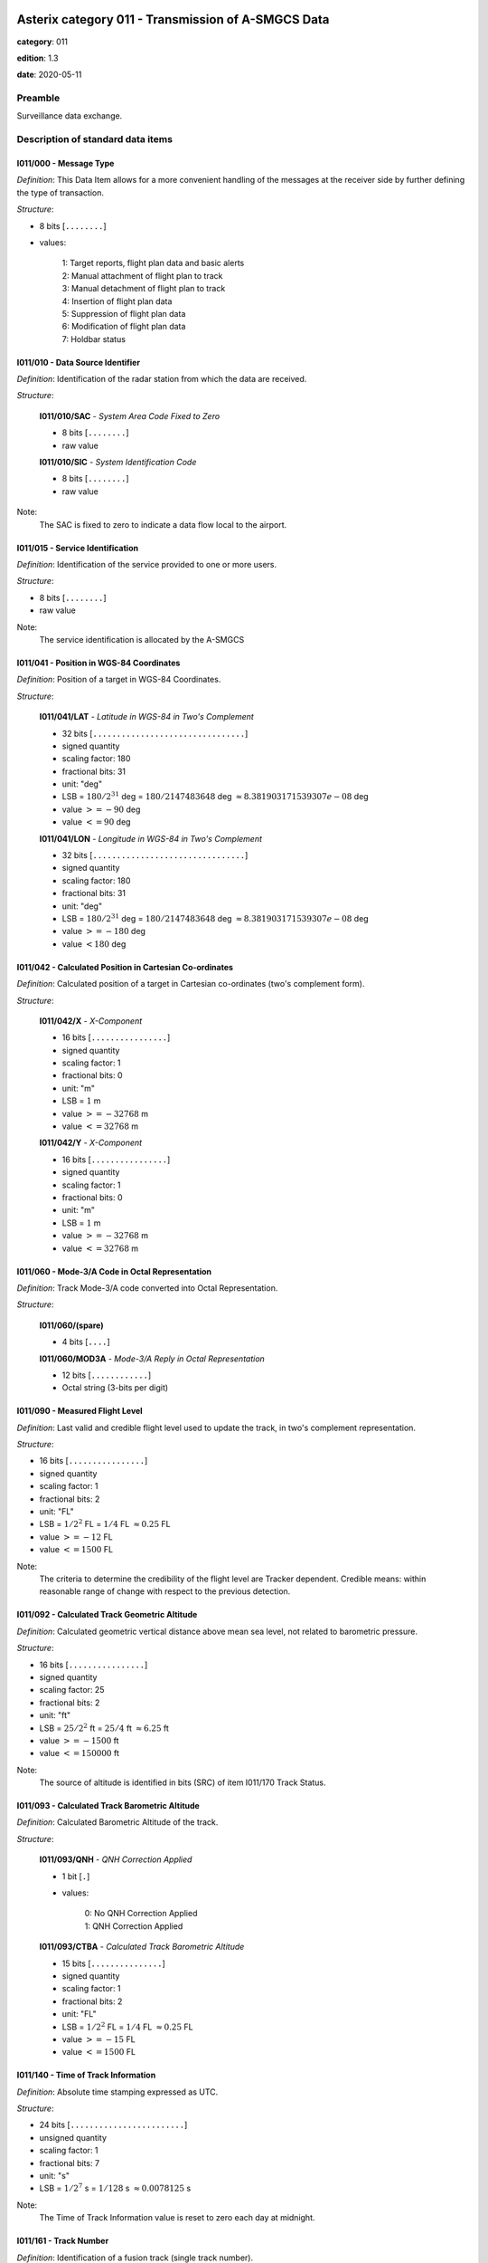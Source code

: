 Asterix category 011 - Transmission of A-SMGCS Data
===================================================
**category**: 011

**edition**: 1.3

**date**: 2020-05-11

Preamble
--------
Surveillance data exchange.

Description of standard data items
----------------------------------

I011/000 - Message Type
***********************

*Definition*: This Data Item allows for a more convenient handling of the messages
at the receiver side by further defining the type of transaction.

*Structure*:

- 8 bits [``........``]

- values:

    | 1: Target reports, flight plan data and basic alerts
    | 2: Manual attachment of flight plan to track
    | 3: Manual detachment of flight plan to track
    | 4: Insertion of flight plan data
    | 5: Suppression of flight plan data
    | 6: Modification of flight plan data
    | 7: Holdbar status



I011/010 - Data Source Identifier
*********************************

*Definition*: Identification of the radar station from which the data are received.

*Structure*:

    **I011/010/SAC** - *System Area Code Fixed to Zero*

    - 8 bits [``........``]

    - raw value

    **I011/010/SIC** - *System Identification Code*

    - 8 bits [``........``]

    - raw value


Note:
    The SAC is fixed to zero to indicate a data flow local to the airport.

I011/015 - Service Identification
*********************************

*Definition*: Identification of the service provided to one or more users.

*Structure*:

- 8 bits [``........``]

- raw value


Note:
    The service identification is allocated by the A-SMGCS

I011/041 - Position in WGS-84 Coordinates
*****************************************

*Definition*: Position of a target in WGS-84 Coordinates.

*Structure*:

    **I011/041/LAT** - *Latitude in WGS-84 in Two's Complement*

    - 32 bits [``................................``]

    - signed quantity
    - scaling factor: 180
    - fractional bits: 31
    - unit: "deg"
    - LSB = :math:`180 / {2^{31}}` deg = :math:`180 / {2147483648}` deg :math:`\approx 8.381903171539307e-08` deg
    - value :math:`>= -90` deg
    - value :math:`<= 90` deg

    **I011/041/LON** - *Longitude in WGS-84 in Two's Complement*

    - 32 bits [``................................``]

    - signed quantity
    - scaling factor: 180
    - fractional bits: 31
    - unit: "deg"
    - LSB = :math:`180 / {2^{31}}` deg = :math:`180 / {2147483648}` deg :math:`\approx 8.381903171539307e-08` deg
    - value :math:`>= -180` deg
    - value :math:`< 180` deg



I011/042 - Calculated Position in Cartesian Co-ordinates
********************************************************

*Definition*: Calculated position of a target in Cartesian co-ordinates (two's complement form).

*Structure*:

    **I011/042/X** - *X-Component*

    - 16 bits [``................``]

    - signed quantity
    - scaling factor: 1
    - fractional bits: 0
    - unit: "m"
    - LSB = :math:`1` m
    - value :math:`>= -32768` m
    - value :math:`<= 32768` m

    **I011/042/Y** - *X-Component*

    - 16 bits [``................``]

    - signed quantity
    - scaling factor: 1
    - fractional bits: 0
    - unit: "m"
    - LSB = :math:`1` m
    - value :math:`>= -32768` m
    - value :math:`<= 32768` m



I011/060 - Mode-3/A Code in Octal Representation
************************************************

*Definition*: Track Mode-3/A code converted into Octal Representation.

*Structure*:

    **I011/060/(spare)**

    - 4 bits [``....``]

    **I011/060/MOD3A** - *Mode-3/A Reply in Octal Representation*

    - 12 bits [``............``]

    - Octal string (3-bits per digit)



I011/090 - Measured Flight Level
********************************

*Definition*: Last valid and credible flight level used to update the track, in two's complement representation.

*Structure*:

- 16 bits [``................``]

- signed quantity
- scaling factor: 1
- fractional bits: 2
- unit: "FL"
- LSB = :math:`1 / {2^{2}}` FL = :math:`1 / {4}` FL :math:`\approx 0.25` FL
- value :math:`>= -12` FL
- value :math:`<= 1500` FL


Note:
     The criteria to determine the credibility of the flight level are Tracker dependent.
     Credible means: within reasonable range of change with respect to the previous detection.

I011/092 - Calculated Track Geometric Altitude
**********************************************

*Definition*: Calculated geometric vertical distance above mean sea level, not related to barometric pressure.

*Structure*:

- 16 bits [``................``]

- signed quantity
- scaling factor: 25
- fractional bits: 2
- unit: "ft"
- LSB = :math:`25 / {2^{2}}` ft = :math:`25 / {4}` ft :math:`\approx 6.25` ft
- value :math:`>= -1500` ft
- value :math:`<= 150000` ft


Note:
     The source of altitude is identified in bits (SRC) of item I011/170 Track Status.

I011/093 - Calculated Track Barometric Altitude
***********************************************

*Definition*: Calculated Barometric Altitude of the track.

*Structure*:

    **I011/093/QNH** - *QNH Correction Applied*

    - 1 bit [``.``]

    - values:

        | 0: No QNH Correction Applied
        | 1: QNH Correction Applied

    **I011/093/CTBA** - *Calculated Track Barometric Altitude*

    - 15 bits [``...............``]

    - signed quantity
    - scaling factor: 1
    - fractional bits: 2
    - unit: "FL"
    - LSB = :math:`1 / {2^{2}}` FL = :math:`1 / {4}` FL :math:`\approx 0.25` FL
    - value :math:`>= -15` FL
    - value :math:`<= 1500` FL



I011/140 - Time of Track Information
************************************

*Definition*: Absolute time stamping expressed as UTC.

*Structure*:

- 24 bits [``........................``]

- unsigned quantity
- scaling factor: 1
- fractional bits: 7
- unit: "s"
- LSB = :math:`1 / {2^{7}}` s = :math:`1 / {128}` s :math:`\approx 0.0078125` s


Note:
    The Time of Track Information value is reset to zero each day at midnight.

I011/161 - Track Number
***********************

*Definition*: Identification of a fusion track (single track number).

*Structure*:

    **I011/161/(spare)**

    - 1 bit [``.``]

    **I011/161/FTN** - *Fusion Track Number*

    - 15 bits [``...............``]

    - raw value



I011/170 - Track Status
***********************

*Definition*: Status of track.

*Structure*:

Extended item with first part ``8 bits`` long and optional ``8 bits`` extends.

    **I011/170/MON**

    - 1 bit [``.``]

    - values:

        | 0: Multisensor Track
        | 1: Monosensor Track

    **I011/170/GBS**

    - 1 bit [``.``]

    - values:

        | 0: Transponder Ground bit not set or unknown
        | 1: Transponder Ground bit set

    **I011/170/MRH**

    - 1 bit [``.``]

    - values:

        | 0: Barometric altitude (Mode C) more reliable
        | 1: Geometric altitude more reliable

    **I011/170/SRC**

    - 3 bits [``...``]

    - values:

        | 0: No source
        | 1: GPS
        | 2: 3d radar
        | 3: Triangulation
        | 4: Height from coverage
        | 5: Speed look-up table
        | 6: Default height
        | 7: Multilateration

    **I011/170/CNF**

    - 1 bit [``.``]

    - values:

        | 0: Confirmed track
        | 1: Tentative track

    ``(FX)``

    - extension bit

        | 0: End of data item
        | 1: Extension into next extent

    **I011/170/SIM**

    - 1 bit [``.``]

    - values:

        | 0: Actual Track
        | 1: Simulated track

    **I011/170/TSE**

    - 1 bit [``.``]

    - values:

        | 0: Default value
        | 1: Track service end (i.e. last message transmitted to the user for the track)

    **I011/170/TSB**

    - 1 bit [``.``]

    - values:

        | 0: Default value
        | 1: Track service begin (i.e. first message transmitted to the user for the track)

    **I011/170/FRIFOE**

    - 2 bits [``..``]

    - values:

        | 0: No Mode 4 interrogationt
        | 1: Friendly target
        | 2: Unknown target
        | 3: No reply

    **I011/170/ME**

    - 1 bit [``.``]

    - values:

        | 0: Default value
        | 1: Military Emergency present in the last report received from a sensor capable of decoding this data

    **I011/170/MI**

    - 1 bit [``.``]

    - values:

        | 0: End of Data Item
        | 1: Military Identification present in the last report received from a sensor capable of decoding this data

    ``(FX)``

    - extension bit

        | 0: End of data item
        | 1: Extension into next extent

    **I011/170/AMA**

    - 1 bit [``.``]

    - values:

        | 0: Track not resulting from amalgamation process
        | 1: Track resulting from amalgamation process

    **I011/170/SPI**

    - 1 bit [``.``]

    - values:

        | 0: Default value
        | 1: SPI present in the last report received from a sensor capable of decoding this data

    **I011/170/CST**

    - 1 bit [``.``]

    - values:

        | 0: Default value
        | 1: Age of the last received track update is higher than system dependent threshold (coasting)

    **I011/170/FPC**

    - 1 bit [``.``]

    - values:

        | 0: Not flight-plan correlated
        | 1: Flight plan correlated

    **I011/170/AFF**

    - 1 bit [``.``]

    - values:

        | 0: Default value
        | 1: ADS-B data inconsistent with other surveillance information

    **I011/170/(spare)**

    - 2 bits [``..``]

    ``(FX)``

    - extension bit

        | 0: End of data item
        | 1: Extension into next extent

    **I011/170/(spare)**

    - 1 bit [``.``]

    **I011/170/PSR**

    - 1 bit [``.``]

    - values:

        | 0: Default value
        | 1: Age of the last received PSR track update is higher than system dependent threshold

    **I011/170/SSR**

    - 1 bit [``.``]

    - values:

        | 0: Default value
        | 1: Age of the last received SSR track update is higher than system dependent threshold

    **I011/170/MDS**

    - 1 bit [``.``]

    - values:

        | 0: Default value
        | 1: Age of the last received Mode S track update is higher than system dependent threshold

    **I011/170/ADS**

    - 1 bit [``.``]

    - values:

        | 0: Default value
        | 1: Age of the last received ADS track update is higher than system dependent threshold

    **I011/170/SUC**

    - 1 bit [``.``]

    - values:

        | 0: Default value
        | 1: Special Used Code (Mode A codes to be defined in the system to mark a track with special interest)

    **I011/170/AAC**

    - 1 bit [``.``]

    - values:

        | 0: Default value
        | 1: Assigned Mode A Code Conflict (same individual Mode A Code assigned to another track)

    ``(FX)``

    - extension bit

        | 0: End of data item
        | 1: Extension into next extent


Track type and coasting can also be derived from Data Item I011/290 System Track Update Ages

I011/202 - Calculated Track Velocity in Cartesian Coordinates
*************************************************************

*Definition*: Calculated track velocity expressed in Cartesian co-ordinates.

*Structure*:

    **I011/202/VX** - *Vx*

    - 16 bits [``................``]

    - signed quantity
    - scaling factor: 1
    - fractional bits: 2
    - unit: "m/s"
    - LSB = :math:`1 / {2^{2}}` m/s = :math:`1 / {4}` m/s :math:`\approx 0.25` m/s
    - value :math:`>= -8192` m/s
    - value :math:`<= 8192` m/s

    **I011/202/VY** - *Vy*

    - 16 bits [``................``]

    - signed quantity
    - scaling factor: 1
    - fractional bits: 2
    - unit: "m/s"
    - LSB = :math:`1 / {2^{2}}` m/s = :math:`1 / {4}` m/s :math:`\approx 0.25` m/s
    - value :math:`>= -8192` m/s
    - value :math:`<= 8192` m/s



I011/210 - Calculated Acceleration
**********************************

*Definition*: Calculated Acceleration of the target, in two's complement form.

*Structure*:

    **I011/210/AX** - *Ax*

    - 8 bits [``........``]

    - signed quantity
    - scaling factor: 1
    - fractional bits: 2
    - unit: "m/s2"
    - LSB = :math:`1 / {2^{2}}` m/s2 = :math:`1 / {4}` m/s2 :math:`\approx 0.25` m/s2
    - value :math:`>= -31` m/s2
    - value :math:`<= 31` m/s2

    **I011/210/AY** - *Ay*

    - 8 bits [``........``]

    - signed quantity
    - scaling factor: 1
    - fractional bits: 2
    - unit: "m/s2"
    - LSB = :math:`1 / {2^{2}}` m/s2 = :math:`1 / {4}` m/s2 :math:`\approx 0.25` m/s2
    - value :math:`>= -31` m/s2
    - value :math:`<= 31` m/s2



I011/215 - Calculated Rate Of Climb/Descent
*******************************************

*Definition*: Calculated rate of Climb/Descent of an aircraft, in two's complement form.

*Structure*:

- 16 bits [``................``]

- signed quantity
- scaling factor: 25
- fractional bits: 2
- unit: "ft/min"
- LSB = :math:`25 / {2^{2}}` ft/min = :math:`25 / {4}` ft/min :math:`\approx 6.25` ft/min
- value :math:`>= -204800` ft/min
- value :math:`<= 204800` ft/min



I011/245 - Target Identification
********************************

*Definition*: Target (aircraft or vehicle) identification in 8 characters.

*Structure*:

    **I011/245/STI**

    - 2 bits [``..``]

    - values:

        | 0: Callsign or registration downlinked from transponder
        | 1: Callsign not downlinked from transponder
        | 2: Registration not downlinked from transponder

    **I011/245/(spare)**

    - 6 bits [``......``]

    **I011/245/TID** - *Target Identification*

    - 48 bits [``................................................``]

    - ICAO string (6-bits per character)


Note:
    Characters 1-8 (coded on 6 bits each) defining target identification

I011/270 - Target Size and Orientation
**************************************

*Definition*: Target size defined as length and with of the detected target, and orientation.

*Structure*:

Extended item with first part ``8 bits`` long and optional ``8 bits`` extends.

    **I011/270/LENGTH** - *Length*

    - 7 bits [``.......``]

    - unsigned quantity
    - scaling factor: 1
    - fractional bits: 0
    - unit: "m"
    - LSB = :math:`1` m

    ``(FX)``

    - extension bit

        | 0: End of data item
        | 1: Extension into next extent

    **I011/270/ORIENTATION** - *Orientation*

    - 7 bits [``.......``]

    - unsigned quantity
    - scaling factor: 360
    - fractional bits: 7
    - unit: "deg"
    - LSB = :math:`360 / {2^{7}}` deg = :math:`360 / {128}` deg :math:`\approx 2.8125` deg

    ``(FX)``

    - extension bit

        | 0: End of data item
        | 1: Extension into next extent

    **I011/270/WIDTH** - *Width*

    - 7 bits [``.......``]

    - unsigned quantity
    - scaling factor: 1
    - fractional bits: 0
    - unit: "m"
    - LSB = :math:`1` m

    ``(FX)``

    - extension bit

        | 0: End of data item
        | 1: Extension into next extent


Note:
    The orientation gives the direction to which the aircraft nose is pointing, relative to the Geographical North.

I011/290 - System Track Update Ages
***********************************

*Definition*: Ages of the last plot/local track, or the last valid mode-A/mode-C, used to update the system track.

*Structure*:

Compound item (FX)

    **I011/290/PSR** - *Age of the Last Primary Report Used to Update the Track*

    - 8 bits [``........``]

    - unsigned quantity
    - scaling factor: 1
    - fractional bits: 2
    - unit: "s"
    - LSB = :math:`1 / {2^{2}}` s = :math:`1 / {4}` s :math:`\approx 0.25` s

    **I011/290/SSR** - *Age of the Last Secondary Report Used to Update the Track*

    - 8 bits [``........``]

    - unsigned quantity
    - scaling factor: 1
    - fractional bits: 2
    - unit: "s"
    - LSB = :math:`1 / {2^{2}}` s = :math:`1 / {4}` s :math:`\approx 0.25` s

    **I011/290/MDA** - *Age of the Last Valid Mode A Report Used to Update the Track*

    - 8 bits [``........``]

    - unsigned quantity
    - scaling factor: 1
    - fractional bits: 2
    - unit: "s"
    - LSB = :math:`1 / {2^{2}}` s = :math:`1 / {4}` s :math:`\approx 0.25` s

    **I011/290/MFL** - *Age of the Last Valid and Credible Mode C Used to Update the Track*

    - 8 bits [``........``]

    - unsigned quantity
    - scaling factor: 1
    - fractional bits: 2
    - unit: "s"
    - LSB = :math:`1 / {2^{2}}` s = :math:`1 / {4}` s :math:`\approx 0.25` s

    **I011/290/MDS** - *Age of the Last Mode S Report Used to Update the Track*

    - 8 bits [``........``]

    - unsigned quantity
    - scaling factor: 1
    - fractional bits: 2
    - unit: "s"
    - LSB = :math:`1 / {2^{2}}` s = :math:`1 / {4}` s :math:`\approx 0.25` s

    **I011/290/ADS** - *Age of the Last ADS Report Used to Update the Track*

    - 16 bits [``................``]

    - unsigned quantity
    - scaling factor: 1
    - fractional bits: 2
    - unit: "s"
    - LSB = :math:`1 / {2^{2}}` s = :math:`1 / {4}` s :math:`\approx 0.25` s

    **I011/290/ADB** - *Age of the Last ADS-B Report Used to Update the Track*

    - 8 bits [``........``]

    - unsigned quantity
    - scaling factor: 1
    - fractional bits: 2
    - unit: "s"
    - LSB = :math:`1 / {2^{2}}` s = :math:`1 / {4}` s :math:`\approx 0.25` s

    **I011/290/MD1** - *Age of the Last Valid Mode 1 Used to Update the Track*

    - 8 bits [``........``]

    - unsigned quantity
    - scaling factor: 1
    - fractional bits: 2
    - unit: "s"
    - LSB = :math:`1 / {2^{2}}` s = :math:`1 / {4}` s :math:`\approx 0.25` s

    **I011/290/MD2** - *Age of the Last Valid Mode 2 Used to Update the Track*

    - 8 bits [``........``]

    - unsigned quantity
    - scaling factor: 1
    - fractional bits: 2
    - unit: "s"
    - LSB = :math:`1 / {2^{2}}` s = :math:`1 / {4}` s :math:`\approx 0.25` s

    **I011/290/LOP** - *Age of the Last Magentic Loop Detection*

    - 8 bits [``........``]

    - unsigned quantity
    - scaling factor: 1
    - fractional bits: 2
    - unit: "s"
    - LSB = :math:`1 / {2^{2}}` s = :math:`1 / {4}` s :math:`\approx 0.25` s

    **I011/290/TRK** - *Actual Track Age Since First Occurrence*

    - 8 bits [``........``]

    - unsigned quantity
    - scaling factor: 1
    - fractional bits: 2
    - unit: "s"
    - LSB = :math:`1 / {2^{2}}` s = :math:`1 / {4}` s :math:`\approx 0.25` s

    **I011/290/MUL** - *Age of the Last Multilateration Detection*

    - 8 bits [``........``]

    - unsigned quantity
    - scaling factor: 1
    - fractional bits: 2
    - unit: "s"
    - LSB = :math:`1 / {2^{2}}` s = :math:`1 / {4}` s :math:`\approx 0.25` s


Note:
    The ages are counted from Data Item I011/140, Time Of Track
    Information, using the following formula:
    Age = Time of track information - Time of last (valid) update
    If the computed age is greater than the maximum value or if the
    data has never been received, then the corresponding subfield is not sent.

I011/300 - Vehicle Fleet Identification
***************************************

*Definition*: Vehicle fleet identification number.

*Structure*:

- 8 bits [``........``]

- values:

    | 0: Flyco (follow me)
    | 1: ATC equipment maintenance
    | 2: Airport maintenance
    | 3: Fire
    | 4: Bird scarer
    | 5: Snow plough
    | 6: Runway sweeper
    | 7: Emergency
    | 8: Police
    | 9: Bus
    | 10: Tug (push/tow)
    | 11: Grass cutter
    | 12: Fuel
    | 13: Baggage
    | 14: Catering
    | 15: Aircraft maintenance
    | 16: Unknown



I011/310 - Pre-programmed Message
*********************************

*Definition*: Number related to a pre-programmed message that can be transmitted by a vehicle.

*Structure*:

    **I011/310/TRB** - *In Trouble*

    - 1 bit [``.``]

    - values:

        | 0: Default
        | 1: In Trouble

    **I011/310/MSG** - *Message*

    - 7 bits [``.......``]

    - values:

        | 1: Towing aircraft
        | 2: FOLLOW-ME operation
        | 3: Runway check
        | 4: Emergency operation (fire, medical...)
        | 5: Work in progress (maintenance, birds scarer, sweepers...)



I011/380 - Mode-S / ADS-B Related Data
**************************************

*Definition*: Data specific to Mode-S ADS-B.

*Structure*:

Compound item (FX)

    **I011/380/MB** - *BDS*

    Repetitive item, repetition factor 8 bits.

        - 8 bits [``........``]

        - BDS register

    **I011/380/ADR** - *24 Bits Aircraft Address*

    - 24 bits [``........................``]

    - raw value

    (empty subitem)

    **I011/380/COMACAS** - *Communications/ACAS Capability and Flight Status*

        **I011/380/COMACAS/COM** - *Communications Capability of the Transponder*

        - 3 bits [``...``]

        - values:

            | 0: No communications capability (surveillance only)
            | 1: Comm. A and Comm. B capability
            | 2: Comm. A, Comm. B and Uplink ELM
            | 3: Comm. A, Comm. B, Uplink ELM and Downlink ELM
            | 4: Level 5 Transponder capability
            | 5: Not assigned
            | 6: Not assigned
            | 7: Not assigned

        **I011/380/COMACAS/STAT** - *Flight Status*

        - 4 bits [``....``]

        - values:

            | 0: No alert, no SPI, aircraft airborne
            | 1: No alert, no SPI, aircraft on ground
            | 2: Alert, no SPI, aircraft airborne
            | 3: Alert, no SPI, aircraft on ground
            | 4: Alert, SPI, aircraft airborne or on ground
            | 5: No alert, SPI, aircraft airborne or on ground
            | 6: General Emergency
            | 7: Lifeguard / medical
            | 8: Minimum fuel
            | 9: No communications
            | 10: Unlawful interference

        **I011/380/COMACAS/(spare)**

        - 1 bit [``.``]

        **I011/380/COMACAS/SSC** - *Specific Service Capability*

        - 1 bit [``.``]

        - values:

            | 0: No
            | 1: Yes

        **I011/380/COMACAS/ARC** - *Altitude Reporting Capability*

        - 1 bit [``.``]

        - values:

            | 0: 100 ft resolution
            | 1: 25 ft resolution

        **I011/380/COMACAS/AIC** - *Aircraft Identification Capability*

        - 1 bit [``.``]

        - values:

            | 0: No
            | 1: Yes

        **I011/380/COMACAS/B1A** - *BDS 1,0 Bit 16*

        - 1 bit [``.``]

        - raw value

        **I011/380/COMACAS/B1B** - *BDS 1,0 Bit 37/40*

        - 4 bits [``....``]

        - raw value

        **I011/380/COMACAS/AC** - *ACAS Operational*

        - 1 bit [``.``]

        - values:

            | 0: No
            | 1: Yes

        **I011/380/COMACAS/MN** - *Multiple Navigational Aids Operating*

        - 1 bit [``.``]

        - values:

            | 0: No
            | 1: Yes

        **I011/380/COMACAS/DC** - *Differential Correction*

        - 1 bit [``.``]

        - values:

            | 0: Yes
            | 1: No

        **I011/380/COMACAS/(spare)**

        - 5 bits [``.....``]

    (empty subitem)

    (empty subitem)

    (empty subitem)

    **I011/380/ACT** - *Aircraft Derived Aircraft Type*

    - 32 bits [``................................``]

    - Ascii string (8-bits per character)

    **I011/380/ECAT** - *Emitter Category*

    - 8 bits [``........``]

    - values:

        | 1: Light aircraft <= 7000 kg
        | 2: Reserved
        | 3: 7000 kg &lt; medium aircraft &lt; 136000 kg
        | 4: Reserved
        | 5: 136000 kg <= heavy aircraft
        | 6: Highly manoeuvrable (5g acceleration capability) and high speed (&gt;400 knots cruise)
        | 7: Reserved
        | 8: Reserved
        | 9: Reserved
        | 10: Rotocraft
        | 11: Glider / sailplane
        | 12: Lighter-than-air
        | 13: Unmanned aerial vehicle
        | 14: Space / transatmospheric vehicle
        | 15: Ultralight / handglider / paraglider
        | 16: Parachutist / skydiver
        | 17: Reserved
        | 18: Reserved
        | 19: Reserved
        | 20: Surface emergency vehicle
        | 21: Surface service vehicle
        | 22: Fixed ground or tethered obstruction
        | 23: Reserved
        | 24: Reserved

    (empty subitem)

    **I011/380/AVTECH** - *Available Technologies*

        **I011/380/AVTECH/VDL** - *VDL Mode 4*

        - 1 bit [``.``]

        - values:

            | 0: VDL Mode 4 available
            | 1: VDL Mode 4 not available

        **I011/380/AVTECH/MDS** - *Mode S*

        - 1 bit [``.``]

        - values:

            | 0: Mode S available
            | 1: Mode S not available

        **I011/380/AVTECH/UAT** - *UAT*

        - 1 bit [``.``]

        - values:

            | 0: UAT available
            | 1: UAT not available

        **I011/380/AVTECH/(spare)**

        - 5 bits [``.....``]

    (empty subitem)



I011/390 - Flight Plan Related Data
***********************************

*Definition*: All flight plan related information.

*Structure*:

Compound item (FX)

    **I011/390/FPPSID** - *FPPS Identification Tag*

        **I011/390/FPPSID/SAC** - *System Area Code*

        - 8 bits [``........``]

        - raw value

        **I011/390/FPPSID/SIC** - *System Identity Code*

        - 8 bits [``........``]

        - raw value

    **I011/390/CSN** - *Callsign*

    - 56 bits [``........................................................``]

    - Ascii string (8-bits per character)

    **I011/390/IFPSFLIGHTID** - *IFPS_FLIGHT_ID*

        **I011/390/IFPSFLIGHTID/TYP** - *IFPS Flight ID Type*

        - 2 bits [``..``]

        - values:

            | 0: Plan number
            | 1: Unit 1 internal flight number
            | 2: Unit 2 internal flight number
            | 3: Unit 3 internal flight number

        **I011/390/IFPSFLIGHTID/(spare)**

        - 3 bits [``...``]

        **I011/390/IFPSFLIGHTID/NBR** - *IFPS Flight ID Number*

        - 27 bits [``...........................``]

        - raw value

    **I011/390/FLIGHTCAT** - *Flight Category*

        **I011/390/FLIGHTCAT/GATOAT** - *Flight Type*

        - 2 bits [``..``]

        - values:

            | 0: Unknown
            | 1: General Air Traffic
            | 2: Operational Air Traffic
            | 3: Not applicable

        **I011/390/FLIGHTCAT/FR1FR2** - *Flight Rules*

        - 2 bits [``..``]

        - values:

            | 0: Instrument Flight Rules
            | 1: Visual Flight Rules
            | 2: Not applicable
            | 3: Controlled Visual Flight Rules

        **I011/390/FLIGHTCAT/RVSM** - *RVSM*

        - 2 bits [``..``]

        - values:

            | 0: Unknown
            | 1: Approved
            | 2: Exempt
            | 3: Not Approved

        **I011/390/FLIGHTCAT/HPR** - *Flight Priority*

        - 1 bit [``.``]

        - values:

            | 0: Normal Priority Flight
            | 1: High Priority Flight

        **I011/390/FLIGHTCAT/(spare)**

        - 1 bit [``.``]

    **I011/390/TOA** - *Type of Aircraft*

    - 32 bits [``................................``]

    - Ascii string (8-bits per character)

    **I011/390/WTC** - *Wake Turbulence Category*

    - 8 bits [``........``]

    - values:

        | 76: Light
        | 77: Medium
        | 72: Heavy
        | 74: Super

    **I011/390/ADEP** - *Departure Airport*

    - 32 bits [``................................``]

    - Ascii string (8-bits per character)

    **I011/390/ADES** - *Destination Airport*

    - 32 bits [``................................``]

    - Ascii string (8-bits per character)

    **I011/390/RWY** - *Runway Designation*

    - 24 bits [``........................``]

    - Ascii string (8-bits per character)

    **I011/390/CFL** - *Current Cleared Flight Level*

    - 16 bits [``................``]

    - unsigned quantity
    - scaling factor: 1
    - fractional bits: 2
    - unit: "FL"
    - LSB = :math:`1 / {2^{2}}` FL = :math:`1 / {4}` FL :math:`\approx 0.25` FL

    **I011/390/CCP** - *Current Control Position*

        **I011/390/CCP/CENTRE** - *8-bit Group Identification Code*

        - 8 bits [``........``]

        - raw value

        **I011/390/CCP/POSITION** - *8-bit Control Position Identification Code*

        - 8 bits [``........``]

        - raw value

    **I011/390/TOD** - *Time of Departure*

    Repetitive item, repetition factor 8 bits.

            **I011/390/TOD/TYP** - *Time Type*

            - 5 bits [``.....``]

            - values:

                | 0: Scheduled off-block time
                | 1: Estimated off-block time
                | 2: Estimated take-off time
                | 3: Actual off-block time
                | 4: Predicted time at runway hold
                | 5: Actual time at runway hold
                | 6: Actual line-up time
                | 7: Actual take-off time
                | 8: Estimated time of arrival
                | 9: Predicted landing time
                | 10: Actual landing time
                | 11: Actual time off runway
                | 12: Predicted time to gate
                | 13: Actual on-block time

            **I011/390/TOD/DAY** - *Day*

            - 2 bits [``..``]

            - values:

                | 0: Today
                | 1: Yesterday
                | 2: Tomorrow

            **I011/390/TOD/(spare)**

            - 4 bits [``....``]

            **I011/390/TOD/HOR** - *Hours, from 0 to 23*

            - 5 bits [``.....``]

            - unsigned integer
            - value :math:`>= 0`
            - value :math:`<= 23`

            **I011/390/TOD/(spare)**

            - 2 bits [``..``]

            **I011/390/TOD/MIN** - *Minutes, from 0 to 59*

            - 6 bits [``......``]

            - unsigned integer
            - value :math:`>= 0`
            - value :math:`<= 59`

            **I011/390/TOD/AVS** - *Seconds Available*

            - 1 bit [``.``]

            - values:

                | 0: Seconds available
                | 1: Seconds not available

            **I011/390/TOD/(spare)**

            - 1 bit [``.``]

            **I011/390/TOD/SEC** - *Seconds, from 0 to 59*

            - 6 bits [``......``]

            - unsigned integer
            - value :math:`>= 0`
            - value :math:`<= 59`

    **I011/390/AST** - *Aircraft Stand*

    - 48 bits [``................................................``]

    - Ascii string (8-bits per character)

    **I011/390/STS** - *Stand Status*

        **I011/390/STS/EMP** - *Stand Empty*

        - 2 bits [``..``]

        - values:

            | 0: Empty
            | 1: Occupied
            | 2: Unknown

        **I011/390/STS/AVL** - *Stand Available*

        - 2 bits [``..``]

        - values:

            | 0: Available
            | 1: Not available
            | 2: Unknown

        **I011/390/STS/(spare)**

        - 4 bits [``....``]



I011/430 - Phase of Flight
**************************

*Definition*: Current phase of the flight.

*Structure*:

- 8 bits [``........``]

- values:

    | 0: Unknown
    | 1: On stand
    | 2: Taxiing for departure
    | 3: Taxiing for arrival
    | 4: Runway for departure
    | 5: Runway for arrival
    | 6: Hold for departure
    | 7: Hold for arrival
    | 8: Push back
    | 9: On finals



I011/500 - Estimated Accuracies
*******************************

*Definition*: Overview of all important accuracies (standard deviations).

*Structure*:

Compound item (FX)

    **I011/500/APC** - *Estimated Accuracy Of Track Position (Cartesian)*

        **I011/500/APC/X** - *Estimated Accuracy of the Calculated Position of X Component*

        - 8 bits [``........``]

        - unsigned quantity
        - scaling factor: 1
        - fractional bits: 2
        - unit: "m"
        - LSB = :math:`1 / {2^{2}}` m = :math:`1 / {4}` m :math:`\approx 0.25` m

        **I011/500/APC/Y** - *Estimated Accuracy of the Calculated Position of Y Component*

        - 8 bits [``........``]

        - unsigned quantity
        - scaling factor: 1
        - fractional bits: 2
        - unit: "m"
        - LSB = :math:`1 / {2^{2}}` m = :math:`1 / {4}` m :math:`\approx 0.25` m

    **I011/500/APW** - *Estimated Accuracy Of Track Position (WGS84)*

        **I011/500/APW/LAT** - *APW Latitude Component Accuracy*

        - 16 bits [``................``]

        - signed quantity
        - scaling factor: 180
        - fractional bits: 31
        - unit: "deg"
        - LSB = :math:`180 / {2^{31}}` deg = :math:`180 / {2147483648}` deg :math:`\approx 8.381903171539307e-08` deg

        **I011/500/APW/LON** - *APW Longitude Component Accuracy*

        - 16 bits [``................``]

        - signed quantity
        - scaling factor: 180
        - fractional bits: 31
        - unit: "deg"
        - LSB = :math:`180 / {2^{31}}` deg = :math:`180 / {2147483648}` deg :math:`\approx 8.381903171539307e-08` deg

    **I011/500/ATH** - *Estimated Accuracy Of Track Height*

    - 16 bits [``................``]

    - signed quantity
    - scaling factor: 0.5
    - fractional bits: 0
    - unit: "m"
    - LSB = :math:`0.5` m

    **I011/500/AVC** - *Estimated Accuracy Of Track Velocity (Cartesian)*

        **I011/500/AVC/X** - *Estimated Accuracy of the Calculated Velocity of X Component*

        - 8 bits [``........``]

        - unsigned quantity
        - scaling factor: 0.1
        - fractional bits: 0
        - unit: "m/s"
        - LSB = :math:`0.1` m/s

        **I011/500/AVC/Y** - *Estimated Accuracy of the Calculated Velocity of Y Component*

        - 8 bits [``........``]

        - unsigned quantity
        - scaling factor: 0.1
        - fractional bits: 0
        - unit: "m/s"
        - LSB = :math:`0.1` m/s

    **I011/500/ARC** - *Estimated Accuracy Of Rate Of Climb / Descent*

    - 16 bits [``................``]

    - signed quantity
    - scaling factor: 0.1
    - fractional bits: 0
    - unit: "m/s"
    - LSB = :math:`0.1` m/s

    **I011/500/AAC** - *Estimated Accuracy Of Acceleration (Cartesian)*

        **I011/500/AAC/X** - *Estimated Accuracy Of Acceleration of X Component*

        - 8 bits [``........``]

        - unsigned quantity
        - scaling factor: 0.01
        - fractional bits: 0
        - unit: "m/s2"
        - LSB = :math:`0.01` m/s2

        **I011/500/AAC/Y** - *Estimated Accuracy Of Acceleration of Y Component*

        - 8 bits [``........``]

        - unsigned quantity
        - scaling factor: 0.01
        - fractional bits: 0
        - unit: "m/s2"
        - LSB = :math:`0.01` m/s2



I011/600 - Alert Messages
*************************

*Definition*: Alert involving the targets indicated in I011/605.

*Structure*:

    **I011/600/ACK** - *Alert Acknowleged*

    - 1 bit [``.``]

    - values:

        | 0: Alert acknowledged
        | 1: Alert not acknowledged

    **I011/600/SVR** - *Alert Severity*

    - 2 bits [``..``]

    - values:

        | 0: End fo alert
        | 1: Pre-alarm
        | 2: Severe alert

    **I011/600/(spare)**

    - 5 bits [``.....``]

    **I011/600/AT** - *Alert Type*

    - 8 bits [``........``]

    - raw value

    **I011/600/AN** - *Alert Number*

    - 8 bits [``........``]

    - raw value



I011/605 - Tracks in Alert
**************************

*Definition*: List of track numbers of the targets concerned by the alert described in I011/600.

*Structure*:

Repetitive item, repetition factor 8 bits.

        **I011/605/(spare)**

        - 4 bits [``....``]

        **I011/605/FTN** - *Fusion Track Number*

        - 12 bits [``............``]

        - raw value



I011/610 - Holdbar Status
*************************

*Definition*: Status of up to sixteen banks of twelve indicators.

*Structure*:

Repetitive item, repetition factor 8 bits.

        **I011/610/BKN** - *Bank Number*

        - 4 bits [``....``]

        - raw value

        **I011/610/I1** - *Indicator 1*

        - 1 bit [``.``]

        - values:

            | 0: Indicator on
            | 1: Indicator off

        **I011/610/I2** - *Indicator 2*

        - 1 bit [``.``]

        - values:

            | 0: Indicator on
            | 1: Indicator off

        **I011/610/I3** - *Indicator 3*

        - 1 bit [``.``]

        - values:

            | 0: Indicator on
            | 1: Indicator off

        **I011/610/I4** - *Indicator 4*

        - 1 bit [``.``]

        - values:

            | 0: Indicator on
            | 1: Indicator off

        **I011/610/I5** - *Indicator 5*

        - 1 bit [``.``]

        - values:

            | 0: Indicator on
            | 1: Indicator off

        **I011/610/I6** - *Indicator 6*

        - 1 bit [``.``]

        - values:

            | 0: Indicator on
            | 1: Indicator off

        **I011/610/I7** - *Indicator 7*

        - 1 bit [``.``]

        - values:

            | 0: Indicator on
            | 1: Indicator off

        **I011/610/I8** - *Indicator 8*

        - 1 bit [``.``]

        - values:

            | 0: Indicator on
            | 1: Indicator off

        **I011/610/I9** - *Indicator 9*

        - 1 bit [``.``]

        - values:

            | 0: Indicator on
            | 1: Indicator off

        **I011/610/I10** - *Indicator 10*

        - 1 bit [``.``]

        - values:

            | 0: Indicator on
            | 1: Indicator off

        **I011/610/I11** - *Indicator 11*

        - 1 bit [``.``]

        - values:

            | 0: Indicator on
            | 1: Indicator off

        **I011/610/I12** - *Indicator 12*

        - 1 bit [``.``]

        - values:

            | 0: Indicator on
            | 1: Indicator off



I011/SP - Special Purpose Field
*******************************

*Definition*: Special Purpose Field

*Structure*:

Explicit item



I011/RE - Reserved Expansion Field
**********************************

*Definition*: Expansion

*Structure*:

Explicit item



User Application Profile for Category 011
=========================================
- (1) ``I011/010`` - Data Source Identifier
- (2) ``I011/000`` - Message Type
- (3) ``I011/015`` - Service Identification
- (4) ``I011/140`` - Time of Track Information
- (5) ``I011/041`` - Position in WGS-84 Coordinates
- (6) ``I011/042`` - Calculated Position in Cartesian Co-ordinates
- (7) ``I011/202`` - Calculated Track Velocity in Cartesian Coordinates
- ``(FX)`` - Field extension indicator
- (8) ``I011/210`` - Calculated Acceleration
- (9) ``I011/060`` - Mode-3/A Code in Octal Representation
- (10) ``I011/245`` - Target Identification
- (11) ``I011/380`` - Mode-S / ADS-B Related Data
- (12) ``I011/161`` - Track Number
- (13) ``I011/170`` - Track Status
- (14) ``I011/290`` - System Track Update Ages
- ``(FX)`` - Field extension indicator
- (15) ``I011/430`` - Phase of Flight
- (16) ``I011/090`` - Measured Flight Level
- (17) ``I011/093`` - Calculated Track Barometric Altitude
- (18) ``I011/092`` - Calculated Track Geometric Altitude
- (19) ``I011/215`` - Calculated Rate Of Climb/Descent
- (20) ``I011/270`` - Target Size and Orientation
- (21) ``I011/390`` - Flight Plan Related Data
- ``(FX)`` - Field extension indicator
- (22) ``I011/300`` - Vehicle Fleet Identification
- (23) ``I011/310`` - Pre-programmed Message
- (24) ``I011/500`` - Estimated Accuracies
- (25) ``I011/600`` - Alert Messages
- (26) ``I011/605`` - Tracks in Alert
- (27) ``I011/610`` - Holdbar Status
- (28) ``I011/SP`` - Special Purpose Field
- ``(FX)`` - Field extension indicator
- (29) ``I011/RE`` - Reserved Expansion Field

